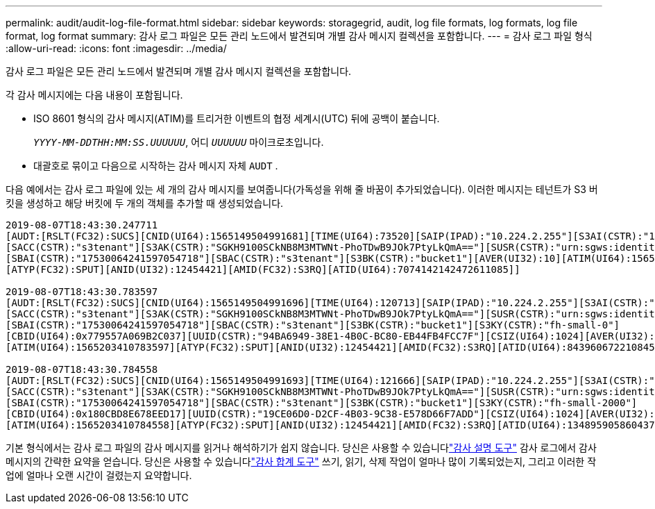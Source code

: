 ---
permalink: audit/audit-log-file-format.html 
sidebar: sidebar 
keywords: storagegrid, audit, log file formats, log formats, log file format, log format 
summary: 감사 로그 파일은 모든 관리 노드에서 발견되며 개별 감사 메시지 컬렉션을 포함합니다. 
---
= 감사 로그 파일 형식
:allow-uri-read: 
:icons: font
:imagesdir: ../media/


[role="lead"]
감사 로그 파일은 모든 관리 노드에서 발견되며 개별 감사 메시지 컬렉션을 포함합니다.

각 감사 메시지에는 다음 내용이 포함됩니다.

* ISO 8601 형식의 감사 메시지(ATIM)를 트리거한 이벤트의 협정 세계시(UTC) 뒤에 공백이 붙습니다.
+
`_YYYY-MM-DDTHH:MM:SS.UUUUUU_`, 어디 `_UUUUUU_` 마이크로초입니다.

* 대괄호로 묶이고 다음으로 시작하는 감사 메시지 자체 `AUDT` .


다음 예에서는 감사 로그 파일에 있는 세 개의 감사 메시지를 보여줍니다(가독성을 위해 줄 바꿈이 추가되었습니다).  이러한 메시지는 테넌트가 S3 버킷을 생성하고 해당 버킷에 두 개의 객체를 추가할 때 생성되었습니다.

[listing]
----
2019-08-07T18:43:30.247711
[AUDT:[RSLT(FC32):SUCS][CNID(UI64):1565149504991681][TIME(UI64):73520][SAIP(IPAD):"10.224.2.255"][S3AI(CSTR):"17530064241597054718"]
[SACC(CSTR):"s3tenant"][S3AK(CSTR):"SGKH9100SCkNB8M3MTWNt-PhoTDwB9JOk7PtyLkQmA=="][SUSR(CSTR):"urn:sgws:identity::17530064241597054718:root"]
[SBAI(CSTR):"17530064241597054718"][SBAC(CSTR):"s3tenant"][S3BK(CSTR):"bucket1"][AVER(UI32):10][ATIM(UI64):1565203410247711]
[ATYP(FC32):SPUT][ANID(UI32):12454421][AMID(FC32):S3RQ][ATID(UI64):7074142142472611085]]

2019-08-07T18:43:30.783597
[AUDT:[RSLT(FC32):SUCS][CNID(UI64):1565149504991696][TIME(UI64):120713][SAIP(IPAD):"10.224.2.255"][S3AI(CSTR):"17530064241597054718"]
[SACC(CSTR):"s3tenant"][S3AK(CSTR):"SGKH9100SCkNB8M3MTWNt-PhoTDwB9JOk7PtyLkQmA=="][SUSR(CSTR):"urn:sgws:identity::17530064241597054718:root"]
[SBAI(CSTR):"17530064241597054718"][SBAC(CSTR):"s3tenant"][S3BK(CSTR):"bucket1"][S3KY(CSTR):"fh-small-0"]
[CBID(UI64):0x779557A069B2C037][UUID(CSTR):"94BA6949-38E1-4B0C-BC80-EB44FB4FCC7F"][CSIZ(UI64):1024][AVER(UI32):10]
[ATIM(UI64):1565203410783597][ATYP(FC32):SPUT][ANID(UI32):12454421][AMID(FC32):S3RQ][ATID(UI64):8439606722108456022]]

2019-08-07T18:43:30.784558
[AUDT:[RSLT(FC32):SUCS][CNID(UI64):1565149504991693][TIME(UI64):121666][SAIP(IPAD):"10.224.2.255"][S3AI(CSTR):"17530064241597054718"]
[SACC(CSTR):"s3tenant"][S3AK(CSTR):"SGKH9100SCkNB8M3MTWNt-PhoTDwB9JOk7PtyLkQmA=="][SUSR(CSTR):"urn:sgws:identity::17530064241597054718:root"]
[SBAI(CSTR):"17530064241597054718"][SBAC(CSTR):"s3tenant"][S3BK(CSTR):"bucket1"][S3KY(CSTR):"fh-small-2000"]
[CBID(UI64):0x180CBD8E678EED17][UUID(CSTR):"19CE06D0-D2CF-4B03-9C38-E578D66F7ADD"][CSIZ(UI64):1024][AVER(UI32):10]
[ATIM(UI64):1565203410784558][ATYP(FC32):SPUT][ANID(UI32):12454421][AMID(FC32):S3RQ][ATID(UI64):13489590586043706682]]
----
기본 형식에서는 감사 로그 파일의 감사 메시지를 읽거나 해석하기가 쉽지 않습니다.  당신은 사용할 수 있습니다link:using-audit-explain-tool.html["감사 설명 도구"] 감사 로그에서 감사 메시지의 간략한 요약을 얻습니다.  당신은 사용할 수 있습니다link:using-audit-sum-tool.html["감사 합계 도구"] 쓰기, 읽기, 삭제 작업이 얼마나 많이 기록되었는지, 그리고 이러한 작업에 얼마나 오랜 시간이 걸렸는지 요약합니다.
